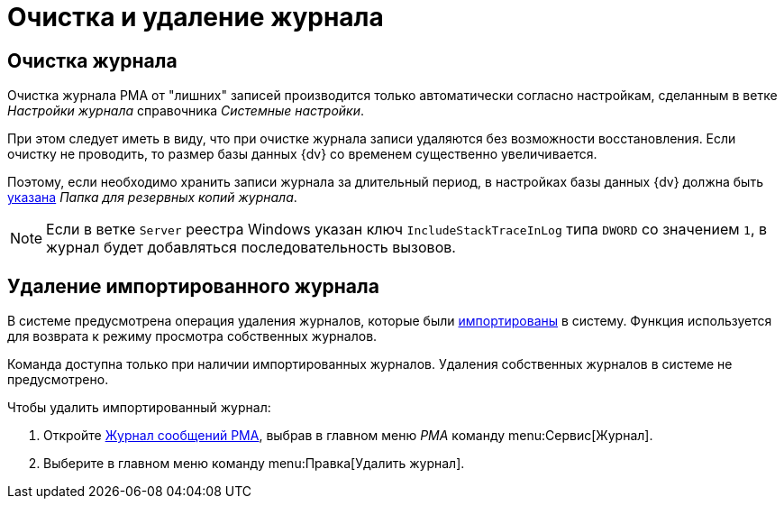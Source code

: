= Очистка и удаление журнала

[#clear]
== Очистка журнала

Очистка журнала РМА от "лишних" записей производится только автоматически согласно настройкам, сделанным в ветке _Настройки журнала_ справочника _Системные настройки_.

При этом следует иметь в виду, что при очистке журнала записи удаляются без возможности восстановления. Если очистку не проводить, то размер базы данных {dv} со временем существенно увеличивается.

Поэтому, если необходимо хранить записи журнала за длительный период, в настройках базы данных {dv} должна быть xref:platform:admin:archive-logs.adoc[указана] _Папка для резервных копий журнала_.

[NOTE]
====
Если в ветке `Server` реестра Windows указан ключ `IncludeStackTraceInLog` типа `DWORD` со значением `1`, в журнал будет добавляться последовательность вызовов.
====

[#delete]
== Удаление импортированного журнала

В системе предусмотрена операция удаления журналов, которые были xref:logs-export-import.adoc#import[импортированы] в систему. Функция используется для возврата к режиму просмотра собственных журналов.

Команда доступна только при наличии импортированных журналов. Удаления собственных журналов в системе не предусмотрено.

.Чтобы удалить импортированный журнал:
. Откройте xref:logs-window.adoc[Журнал сообщений РМА], выбрав в главном меню _РМА_ команду menu:Сервис[Журнал].
. Выберите в главном меню команду menu:Правка[Удалить журнал].
